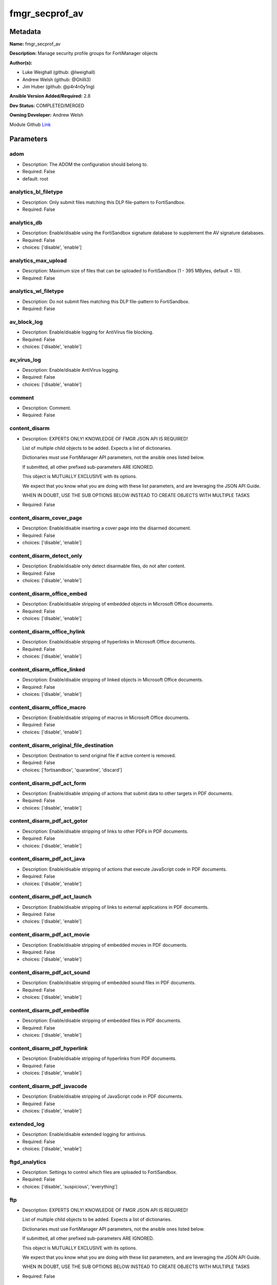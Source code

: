 ===============
fmgr_secprof_av
===============


Metadata
--------




**Name:** fmgr_secprof_av

**Description:** Manage security profile groups for FortiManager objects


**Author(s):** 

- Luke Weighall (github: @lweighall)

- Andrew Welsh (github: @Ghilli3)

- Jim Huber (github: @p4r4n0y1ng)



**Ansible Version Added/Required:** 2.8

**Dev Status:** COMPLETED/MERGED

**Owning Developer:** 
Andrew Welsh

.. _Link: https://github.com/ftntcorecse/fndn_ansible/blob/master/fortimanager/modules/network/fortimanager/fmgr_secprof_av.py

Module Github Link_

Parameters
----------

adom
++++

- Description: The ADOM the configuration should belong to.

  

- Required: False

- default: root

analytics_bl_filetype
+++++++++++++++++++++

- Description: Only submit files matching this DLP file-pattern to FortiSandbox.

  

- Required: False

analytics_db
++++++++++++

- Description: Enable/disable using the FortiSandbox signature database to supplement the AV signature databases.

  

- Required: False

- choices: ['disable', 'enable']

analytics_max_upload
++++++++++++++++++++

- Description: Maximum size of files that can be uploaded to FortiSandbox (1 - 395 MBytes, default = 10).

  

- Required: False

analytics_wl_filetype
+++++++++++++++++++++

- Description: Do not submit files matching this DLP file-pattern to FortiSandbox.

  

- Required: False

av_block_log
++++++++++++

- Description: Enable/disable logging for AntiVirus file blocking.

  

- Required: False

- choices: ['disable', 'enable']

av_virus_log
++++++++++++

- Description: Enable/disable AntiVirus logging.

  

- Required: False

- choices: ['disable', 'enable']

comment
+++++++

- Description: Comment.

  

- Required: False

content_disarm
++++++++++++++

- Description: EXPERTS ONLY! KNOWLEDGE OF FMGR JSON API IS REQUIRED!

  List of multiple child objects to be added. Expects a list of dictionaries.

  Dictionaries must use FortiManager API parameters, not the ansible ones listed below.

  If submitted, all other prefixed sub-parameters ARE IGNORED.

  This object is MUTUALLY EXCLUSIVE with its options.

  We expect that you know what you are doing with these list parameters, and are leveraging the JSON API Guide.

  WHEN IN DOUBT, USE THE SUB OPTIONS BELOW INSTEAD TO CREATE OBJECTS WITH MULTIPLE TASKS

  

- Required: False

content_disarm_cover_page
+++++++++++++++++++++++++

- Description: Enable/disable inserting a cover page into the disarmed document.

  

- Required: False

- choices: ['disable', 'enable']

content_disarm_detect_only
++++++++++++++++++++++++++

- Description: Enable/disable only detect disarmable files, do not alter content.

  

- Required: False

- choices: ['disable', 'enable']

content_disarm_office_embed
+++++++++++++++++++++++++++

- Description: Enable/disable stripping of embedded objects in Microsoft Office documents.

  

- Required: False

- choices: ['disable', 'enable']

content_disarm_office_hylink
++++++++++++++++++++++++++++

- Description: Enable/disable stripping of hyperlinks in Microsoft Office documents.

  

- Required: False

- choices: ['disable', 'enable']

content_disarm_office_linked
++++++++++++++++++++++++++++

- Description: Enable/disable stripping of linked objects in Microsoft Office documents.

  

- Required: False

- choices: ['disable', 'enable']

content_disarm_office_macro
+++++++++++++++++++++++++++

- Description: Enable/disable stripping of macros in Microsoft Office documents.

  

- Required: False

- choices: ['disable', 'enable']

content_disarm_original_file_destination
++++++++++++++++++++++++++++++++++++++++

- Description: Destination to send original file if active content is removed.

  

- Required: False

- choices: ['fortisandbox', 'quarantine', 'discard']

content_disarm_pdf_act_form
+++++++++++++++++++++++++++

- Description: Enable/disable stripping of actions that submit data to other targets in PDF documents.

  

- Required: False

- choices: ['disable', 'enable']

content_disarm_pdf_act_gotor
++++++++++++++++++++++++++++

- Description: Enable/disable stripping of links to other PDFs in PDF documents.

  

- Required: False

- choices: ['disable', 'enable']

content_disarm_pdf_act_java
+++++++++++++++++++++++++++

- Description: Enable/disable stripping of actions that execute JavaScript code in PDF documents.

  

- Required: False

- choices: ['disable', 'enable']

content_disarm_pdf_act_launch
+++++++++++++++++++++++++++++

- Description: Enable/disable stripping of links to external applications in PDF documents.

  

- Required: False

- choices: ['disable', 'enable']

content_disarm_pdf_act_movie
++++++++++++++++++++++++++++

- Description: Enable/disable stripping of embedded movies in PDF documents.

  

- Required: False

- choices: ['disable', 'enable']

content_disarm_pdf_act_sound
++++++++++++++++++++++++++++

- Description: Enable/disable stripping of embedded sound files in PDF documents.

  

- Required: False

- choices: ['disable', 'enable']

content_disarm_pdf_embedfile
++++++++++++++++++++++++++++

- Description: Enable/disable stripping of embedded files in PDF documents.

  

- Required: False

- choices: ['disable', 'enable']

content_disarm_pdf_hyperlink
++++++++++++++++++++++++++++

- Description: Enable/disable stripping of hyperlinks from PDF documents.

  

- Required: False

- choices: ['disable', 'enable']

content_disarm_pdf_javacode
+++++++++++++++++++++++++++

- Description: Enable/disable stripping of JavaScript code in PDF documents.

  

- Required: False

- choices: ['disable', 'enable']

extended_log
++++++++++++

- Description: Enable/disable extended logging for antivirus.

  

- Required: False

- choices: ['disable', 'enable']

ftgd_analytics
++++++++++++++

- Description: Settings to control which files are uploaded to FortiSandbox.

  

- Required: False

- choices: ['disable', 'suspicious', 'everything']

ftp
+++

- Description: EXPERTS ONLY! KNOWLEDGE OF FMGR JSON API IS REQUIRED!

  List of multiple child objects to be added. Expects a list of dictionaries.

  Dictionaries must use FortiManager API parameters, not the ansible ones listed below.

  If submitted, all other prefixed sub-parameters ARE IGNORED.

  This object is MUTUALLY EXCLUSIVE with its options.

  We expect that you know what you are doing with these list parameters, and are leveraging the JSON API Guide.

  WHEN IN DOUBT, USE THE SUB OPTIONS BELOW INSTEAD TO CREATE OBJECTS WITH MULTIPLE TASKS

  

- Required: False

ftp_archive_block
+++++++++++++++++

- Description: Select the archive types to block.

  FLAG Based Options. Specify multiple in list form.

  

- Required: False

- choices: ['encrypted', 'corrupted', 'multipart', 'nested', 'mailbomb', 'unhandled', 'partiallycorrupted', 'fileslimit', 'timeout']

ftp_archive_log
+++++++++++++++

- Description: Select the archive types to log.

  FLAG Based Options. Specify multiple in list form.

  

- Required: False

- choices: ['encrypted', 'corrupted', 'multipart', 'nested', 'mailbomb', 'unhandled', 'partiallycorrupted', 'fileslimit', 'timeout']

ftp_emulator
++++++++++++

- Description: Enable/disable the virus emulator.

  

- Required: False

- choices: ['disable', 'enable']

ftp_options
+++++++++++

- Description: Enable/disable FTP AntiVirus scanning, monitoring, and quarantine.

  FLAG Based Options. Specify multiple in list form.

  

- Required: False

- choices: ['scan', 'quarantine', 'avmonitor']

ftp_outbreak_prevention
+++++++++++++++++++++++

- Description: Enable FortiGuard Virus Outbreak Prevention service.

  

- Required: False

- choices: ['disabled', 'files', 'full-archive']

http
++++

- Description: EXPERTS ONLY! KNOWLEDGE OF FMGR JSON API IS REQUIRED!

  List of multiple child objects to be added. Expects a list of dictionaries.

  Dictionaries must use FortiManager API parameters, not the ansible ones listed below.

  If submitted, all other prefixed sub-parameters ARE IGNORED.

  This object is MUTUALLY EXCLUSIVE with its options.

  We expect that you know what you are doing with these list parameters, and are leveraging the JSON API Guide.

  WHEN IN DOUBT, USE THE SUB OPTIONS BELOW INSTEAD TO CREATE OBJECTS WITH MULTIPLE TASKS

  

- Required: False

http_archive_block
++++++++++++++++++

- Description: Select the archive types to block.

  FLAG Based Options. Specify multiple in list form.

  

- Required: False

- choices: ['encrypted', 'corrupted', 'multipart', 'nested', 'mailbomb', 'unhandled', 'partiallycorrupted', 'fileslimit', 'timeout']

http_archive_log
++++++++++++++++

- Description: Select the archive types to log.

  FLAG Based Options. Specify multiple in list form.

  

- Required: False

- choices: ['encrypted', 'corrupted', 'multipart', 'nested', 'mailbomb', 'unhandled', 'partiallycorrupted', 'fileslimit', 'timeout']

http_content_disarm
+++++++++++++++++++

- Description: Enable Content Disarm and Reconstruction for this protocol.

  

- Required: False

- choices: ['disable', 'enable']

http_emulator
+++++++++++++

- Description: Enable/disable the virus emulator.

  

- Required: False

- choices: ['disable', 'enable']

http_options
++++++++++++

- Description: Enable/disable HTTP AntiVirus scanning, monitoring, and quarantine.

  FLAG Based Options. Specify multiple in list form.

  

- Required: False

- choices: ['scan', 'quarantine', 'avmonitor']

http_outbreak_prevention
++++++++++++++++++++++++

- Description: Enable FortiGuard Virus Outbreak Prevention service.

  

- Required: False

- choices: ['disabled', 'files', 'full-archive']

imap
++++

- Description: EXPERTS ONLY! KNOWLEDGE OF FMGR JSON API IS REQUIRED!

  List of multiple child objects to be added. Expects a list of dictionaries.

  Dictionaries must use FortiManager API parameters, not the ansible ones listed below.

  If submitted, all other prefixed sub-parameters ARE IGNORED.

  This object is MUTUALLY EXCLUSIVE with its options.

  We expect that you know what you are doing with these list parameters, and are leveraging the JSON API Guide.

  WHEN IN DOUBT, USE THE SUB OPTIONS BELOW INSTEAD TO CREATE OBJECTS WITH MULTIPLE TASKS

  

- Required: False

imap_archive_block
++++++++++++++++++

- Description: Select the archive types to block.

  FLAG Based Options. Specify multiple in list form.

  

- Required: False

- choices: ['encrypted', 'corrupted', 'multipart', 'nested', 'mailbomb', 'unhandled', 'partiallycorrupted', 'fileslimit', 'timeout']

imap_archive_log
++++++++++++++++

- Description: Select the archive types to log.

  FLAG Based Options. Specify multiple in list form.

  

- Required: False

- choices: ['encrypted', 'corrupted', 'multipart', 'nested', 'mailbomb', 'unhandled', 'partiallycorrupted', 'fileslimit', 'timeout']

imap_content_disarm
+++++++++++++++++++

- Description: Enable Content Disarm and Reconstruction for this protocol.

  

- Required: False

- choices: ['disable', 'enable']

imap_emulator
+++++++++++++

- Description: Enable/disable the virus emulator.

  

- Required: False

- choices: ['disable', 'enable']

imap_executables
++++++++++++++++

- Description: Treat Windows executable files as viruses for the purpose of blocking or monitoring.

  

- Required: False

- choices: ['default', 'virus']

imap_options
++++++++++++

- Description: Enable/disable IMAP AntiVirus scanning, monitoring, and quarantine.

  FLAG Based Options. Specify multiple in list form.

  

- Required: False

- choices: ['scan', 'quarantine', 'avmonitor']

imap_outbreak_prevention
++++++++++++++++++++++++

- Description: Enable FortiGuard Virus Outbreak Prevention service.

  

- Required: False

- choices: ['disabled', 'files', 'full-archive']

inspection_mode
+++++++++++++++

- Description: Inspection mode.

  

- Required: False

- choices: ['proxy', 'flow-based']

mapi
++++

- Description: EXPERTS ONLY! KNOWLEDGE OF FMGR JSON API IS REQUIRED!

  List of multiple child objects to be added. Expects a list of dictionaries.

  Dictionaries must use FortiManager API parameters, not the ansible ones listed below.

  If submitted, all other prefixed sub-parameters ARE IGNORED.

  This object is MUTUALLY EXCLUSIVE with its options.

  We expect that you know what you are doing with these list parameters, and are leveraging the JSON API Guide.

  WHEN IN DOUBT, USE THE SUB OPTIONS BELOW INSTEAD TO CREATE OBJECTS WITH MULTIPLE TASKS

  

- Required: False

mapi_archive_block
++++++++++++++++++

- Description: Select the archive types to block.

  FLAG Based Options. Specify multiple in list form.

  

- Required: False

- choices: ['encrypted', 'corrupted', 'multipart', 'nested', 'mailbomb', 'unhandled', 'partiallycorrupted', 'fileslimit', 'timeout']

mapi_archive_log
++++++++++++++++

- Description: Select the archive types to log.

  FLAG Based Options. Specify multiple in list form.

  

- Required: False

- choices: ['encrypted', 'corrupted', 'multipart', 'nested', 'mailbomb', 'unhandled', 'partiallycorrupted', 'fileslimit', 'timeout']

mapi_emulator
+++++++++++++

- Description: Enable/disable the virus emulator.

  

- Required: False

- choices: ['disable', 'enable']

mapi_executables
++++++++++++++++

- Description: Treat Windows executable files as viruses for the purpose of blocking or monitoring.

  

- Required: False

- choices: ['default', 'virus']

mapi_options
++++++++++++

- Description: Enable/disable MAPI AntiVirus scanning, monitoring, and quarantine.

  FLAG Based Options. Specify multiple in list form.

  

- Required: False

- choices: ['scan', 'quarantine', 'avmonitor']

mapi_outbreak_prevention
++++++++++++++++++++++++

- Description: Enable FortiGuard Virus Outbreak Prevention service.

  

- Required: False

- choices: ['disabled', 'files', 'full-archive']

mobile_malware_db
+++++++++++++++++

- Description: Enable/disable using the mobile malware signature database.

  

- Required: False

- choices: ['disable', 'enable']

mode
++++

- Description: Sets one of three modes for managing the object.

  Allows use of soft-adds instead of overwriting existing values

  

- Required: False

- default: add

- choices: ['add', 'set', 'delete', 'update']

nac_quar
++++++++

- Description: EXPERTS ONLY! KNOWLEDGE OF FMGR JSON API IS REQUIRED!

  List of multiple child objects to be added. Expects a list of dictionaries.

  Dictionaries must use FortiManager API parameters, not the ansible ones listed below.

  If submitted, all other prefixed sub-parameters ARE IGNORED.

  This object is MUTUALLY EXCLUSIVE with its options.

  We expect that you know what you are doing with these list parameters, and are leveraging the JSON API Guide.

  WHEN IN DOUBT, USE THE SUB OPTIONS BELOW INSTEAD TO CREATE OBJECTS WITH MULTIPLE TASKS

  

- Required: False

nac_quar_expiry
+++++++++++++++

- Description: Duration of quarantine.

  

- Required: False

nac_quar_infected
+++++++++++++++++

- Description: Enable/Disable quarantining infected hosts to the banned user list.

  

- Required: False

- choices: ['none', 'quar-src-ip']

nac_quar_log
++++++++++++

- Description: Enable/disable AntiVirus quarantine logging.

  

- Required: False

- choices: ['disable', 'enable']

name
++++

- Description: Profile name.

  

- Required: False

nntp
++++

- Description: EXPERTS ONLY! KNOWLEDGE OF FMGR JSON API IS REQUIRED!

  List of multiple child objects to be added. Expects a list of dictionaries.

  Dictionaries must use FortiManager API parameters, not the ansible ones listed below.

  If submitted, all other prefixed sub-parameters ARE IGNORED.

  This object is MUTUALLY EXCLUSIVE with its options.

  We expect that you know what you are doing with these list parameters, and are leveraging the JSON API Guide.

  WHEN IN DOUBT, USE THE SUB OPTIONS BELOW INSTEAD TO CREATE OBJECTS WITH MULTIPLE TASKS

  

- Required: False

nntp_archive_block
++++++++++++++++++

- Description: Select the archive types to block.

  FLAG Based Options. Specify multiple in list form.

  

- Required: False

- choices: ['encrypted', 'corrupted', 'multipart', 'nested', 'mailbomb', 'unhandled', 'partiallycorrupted', 'fileslimit', 'timeout']

nntp_archive_log
++++++++++++++++

- Description: Select the archive types to log.

  FLAG Based Options. Specify multiple in list form.

  

- Required: False

- choices: ['encrypted', 'corrupted', 'multipart', 'nested', 'mailbomb', 'unhandled', 'partiallycorrupted', 'fileslimit', 'timeout']

nntp_emulator
+++++++++++++

- Description: Enable/disable the virus emulator.

  

- Required: False

- choices: ['disable', 'enable']

nntp_options
++++++++++++

- Description: Enable/disable NNTP AntiVirus scanning, monitoring, and quarantine.

  FLAG Based Options. Specify multiple in list form.

  

- Required: False

- choices: ['scan', 'quarantine', 'avmonitor']

nntp_outbreak_prevention
++++++++++++++++++++++++

- Description: Enable FortiGuard Virus Outbreak Prevention service.

  

- Required: False

- choices: ['disabled', 'files', 'full-archive']

pop3
++++

- Description: EXPERTS ONLY! KNOWLEDGE OF FMGR JSON API IS REQUIRED!

  List of multiple child objects to be added. Expects a list of dictionaries.

  Dictionaries must use FortiManager API parameters, not the ansible ones listed below.

  If submitted, all other prefixed sub-parameters ARE IGNORED.

  This object is MUTUALLY EXCLUSIVE with its options.

  We expect that you know what you are doing with these list parameters, and are leveraging the JSON API Guide.

  WHEN IN DOUBT, USE THE SUB OPTIONS BELOW INSTEAD TO CREATE OBJECTS WITH MULTIPLE TASKS

  

- Required: False

pop3_archive_block
++++++++++++++++++

- Description: Select the archive types to block.

  FLAG Based Options. Specify multiple in list form.

  

- Required: False

- choices: ['encrypted', 'corrupted', 'multipart', 'nested', 'mailbomb', 'unhandled', 'partiallycorrupted', 'fileslimit', 'timeout']

pop3_archive_log
++++++++++++++++

- Description: Select the archive types to log.

  FLAG Based Options. Specify multiple in list form.

  

- Required: False

- choices: ['encrypted', 'corrupted', 'multipart', 'nested', 'mailbomb', 'unhandled', 'partiallycorrupted', 'fileslimit', 'timeout']

pop3_content_disarm
+++++++++++++++++++

- Description: Enable Content Disarm and Reconstruction for this protocol.

  

- Required: False

- choices: ['disable', 'enable']

pop3_emulator
+++++++++++++

- Description: Enable/disable the virus emulator.

  

- Required: False

- choices: ['disable', 'enable']

pop3_executables
++++++++++++++++

- Description: Treat Windows executable files as viruses for the purpose of blocking or monitoring.

  

- Required: False

- choices: ['default', 'virus']

pop3_options
++++++++++++

- Description: Enable/disable POP3 AntiVirus scanning, monitoring, and quarantine.

  FLAG Based Options. Specify multiple in list form.

  

- Required: False

- choices: ['scan', 'quarantine', 'avmonitor']

pop3_outbreak_prevention
++++++++++++++++++++++++

- Description: Enable FortiGuard Virus Outbreak Prevention service.

  

- Required: False

- choices: ['disabled', 'files', 'full-archive']

replacemsg_group
++++++++++++++++

- Description: Replacement message group customized for this profile.

  

- Required: False

scan_mode
+++++++++

- Description: Choose between full scan mode and quick scan mode.

  

- Required: False

- choices: ['quick', 'full']

smb
+++

- Description: EXPERTS ONLY! KNOWLEDGE OF FMGR JSON API IS REQUIRED!

  List of multiple child objects to be added. Expects a list of dictionaries.

  Dictionaries must use FortiManager API parameters, not the ansible ones listed below.

  If submitted, all other prefixed sub-parameters ARE IGNORED.

  This object is MUTUALLY EXCLUSIVE with its options.

  We expect that you know what you are doing with these list parameters, and are leveraging the JSON API Guide.

  WHEN IN DOUBT, USE THE SUB OPTIONS BELOW INSTEAD TO CREATE OBJECTS WITH MULTIPLE TASKS

  

- Required: False

smb_archive_block
+++++++++++++++++

- Description: Select the archive types to block.

  FLAG Based Options. Specify multiple in list form.

  

- Required: False

- choices: ['encrypted', 'corrupted', 'multipart', 'nested', 'mailbomb', 'unhandled', 'partiallycorrupted', 'fileslimit', 'timeout']

smb_archive_log
+++++++++++++++

- Description: Select the archive types to log.

  FLAG Based Options. Specify multiple in list form.

  

- Required: False

- choices: ['encrypted', 'corrupted', 'multipart', 'nested', 'mailbomb', 'unhandled', 'partiallycorrupted', 'fileslimit', 'timeout']

smb_emulator
++++++++++++

- Description: Enable/disable the virus emulator.

  

- Required: False

- choices: ['disable', 'enable']

smb_options
+++++++++++

- Description: Enable/disable SMB AntiVirus scanning, monitoring, and quarantine.

  FLAG Based Options. Specify multiple in list form.

  

- Required: False

- choices: ['scan', 'quarantine', 'avmonitor']

smb_outbreak_prevention
+++++++++++++++++++++++

- Description: Enable FortiGuard Virus Outbreak Prevention service.

  

- Required: False

- choices: ['disabled', 'files', 'full-archive']

smtp
++++

- Description: EXPERTS ONLY! KNOWLEDGE OF FMGR JSON API IS REQUIRED!

  List of multiple child objects to be added. Expects a list of dictionaries.

  Dictionaries must use FortiManager API parameters, not the ansible ones listed below.

  If submitted, all other prefixed sub-parameters ARE IGNORED.

  This object is MUTUALLY EXCLUSIVE with its options.

  We expect that you know what you are doing with these list parameters, and are leveraging the JSON API Guide.

  WHEN IN DOUBT, USE THE SUB OPTIONS BELOW INSTEAD TO CREATE OBJECTS WITH MULTIPLE TASKS

  

- Required: False

smtp_archive_block
++++++++++++++++++

- Description: Select the archive types to block.

  FLAG Based Options. Specify multiple in list form.

  

- Required: False

- choices: ['encrypted', 'corrupted', 'multipart', 'nested', 'mailbomb', 'unhandled', 'partiallycorrupted', 'fileslimit', 'timeout']

smtp_archive_log
++++++++++++++++

- Description: Select the archive types to log.

  FLAG Based Options. Specify multiple in list form.

  

- Required: False

- choices: ['encrypted', 'corrupted', 'multipart', 'nested', 'mailbomb', 'unhandled', 'partiallycorrupted', 'fileslimit', 'timeout']

smtp_content_disarm
+++++++++++++++++++

- Description: Enable Content Disarm and Reconstruction for this protocol.

  

- Required: False

- choices: ['disable', 'enable']

smtp_emulator
+++++++++++++

- Description: Enable/disable the virus emulator.

  

- Required: False

- choices: ['disable', 'enable']

smtp_executables
++++++++++++++++

- Description: Treat Windows executable files as viruses for the purpose of blocking or monitoring.

  

- Required: False

- choices: ['default', 'virus']

smtp_options
++++++++++++

- Description: Enable/disable SMTP AntiVirus scanning, monitoring, and quarantine.

  FLAG Based Options. Specify multiple in list form.

  

- Required: False

- choices: ['scan', 'quarantine', 'avmonitor']

smtp_outbreak_prevention
++++++++++++++++++++++++

- Description: Enable FortiGuard Virus Outbreak Prevention service.

  

- Required: False

- choices: ['disabled', 'files', 'full-archive']




Functions
---------




- fmgr_antivirus_profile_modify

 .. code-block:: python

    def fmgr_antivirus_profile_modify(fmgr, paramgram):
        """
        :param fmgr: The fmgr object instance from fortimanager.py
        :type fmgr: class object
        :param paramgram: The formatted dictionary of options to process
        :type paramgram: dict
        :return: The response from the FortiManager
        :rtype: dict
        """
    
        mode = paramgram["mode"]
        adom = paramgram["adom"]
    
        response = DEFAULT_RESULT_OBJ
        # EVAL THE MODE PARAMETER FOR SET OR ADD
        if mode in ['set', 'add', 'update']:
            url = '/pm/config/adom/{adom}/obj/antivirus/profile'.format(adom=adom)
            datagram = scrub_dict(prepare_dict(paramgram))
    
        # EVAL THE MODE PARAMETER FOR DELETE
        else:
            # SET THE CORRECT URL FOR DELETE
            url = '/pm/config/adom/{adom}/obj/antivirus/profile/{name}'.format(adom=adom, name=paramgram["name"])
            datagram = {}
    
        response = fmgr.process_request(url, datagram, paramgram["mode"])
        return response
    
    #############
    # END METHODS
    #############
    
    

- main

 .. code-block:: python

    def main():
        argument_spec = dict(
            adom=dict(required=False, type="str", default="root"),
            mode=dict(choices=["add", "set", "delete", "update"], type="str", default="add"),
    
            scan_mode=dict(required=False, type="str", choices=["quick", "full"]),
            replacemsg_group=dict(required=False, type="dict"),
            name=dict(required=False, type="str"),
            mobile_malware_db=dict(required=False, type="str", choices=["disable", "enable"]),
            inspection_mode=dict(required=False, type="str", choices=["proxy", "flow-based"]),
            ftgd_analytics=dict(required=False, type="str", choices=["disable", "suspicious", "everything"]),
            extended_log=dict(required=False, type="str", choices=["disable", "enable"]),
            comment=dict(required=False, type="str"),
            av_virus_log=dict(required=False, type="str", choices=["disable", "enable"]),
            av_block_log=dict(required=False, type="str", choices=["disable", "enable"]),
            analytics_wl_filetype=dict(required=False, type="dict"),
            analytics_max_upload=dict(required=False, type="int"),
            analytics_db=dict(required=False, type="str", choices=["disable", "enable"]),
            analytics_bl_filetype=dict(required=False, type="dict"),
            content_disarm=dict(required=False, type="list"),
            content_disarm_cover_page=dict(required=False, type="str", choices=["disable", "enable"]),
            content_disarm_detect_only=dict(required=False, type="str", choices=["disable", "enable"]),
            content_disarm_office_embed=dict(required=False, type="str", choices=["disable", "enable"]),
            content_disarm_office_hylink=dict(required=False, type="str", choices=["disable", "enable"]),
            content_disarm_office_linked=dict(required=False, type="str", choices=["disable", "enable"]),
            content_disarm_office_macro=dict(required=False, type="str", choices=["disable", "enable"]),
            content_disarm_original_file_destination=dict(required=False, type="str", choices=["fortisandbox",
                                                                                               "quarantine",
                                                                                               "discard"]),
            content_disarm_pdf_act_form=dict(required=False, type="str", choices=["disable", "enable"]),
            content_disarm_pdf_act_gotor=dict(required=False, type="str", choices=["disable", "enable"]),
            content_disarm_pdf_act_java=dict(required=False, type="str", choices=["disable", "enable"]),
            content_disarm_pdf_act_launch=dict(required=False, type="str", choices=["disable", "enable"]),
            content_disarm_pdf_act_movie=dict(required=False, type="str", choices=["disable", "enable"]),
            content_disarm_pdf_act_sound=dict(required=False, type="str", choices=["disable", "enable"]),
            content_disarm_pdf_embedfile=dict(required=False, type="str", choices=["disable", "enable"]),
            content_disarm_pdf_hyperlink=dict(required=False, type="str", choices=["disable", "enable"]),
            content_disarm_pdf_javacode=dict(required=False, type="str", choices=["disable", "enable"]),
            ftp=dict(required=False, type="list"),
            ftp_archive_block=dict(required=False, type="str", choices=["encrypted",
                                                                        "corrupted",
                                                                        "multipart",
                                                                        "nested",
                                                                        "mailbomb",
                                                                        "unhandled",
                                                                        "partiallycorrupted",
                                                                        "fileslimit",
                                                                        "timeout"]),
            ftp_archive_log=dict(required=False, type="str", choices=["encrypted",
                                                                      "corrupted",
                                                                      "multipart",
                                                                      "nested",
                                                                      "mailbomb",
                                                                      "unhandled",
                                                                      "partiallycorrupted",
                                                                      "fileslimit",
                                                                      "timeout"]),
            ftp_emulator=dict(required=False, type="str", choices=["disable", "enable"]),
            ftp_options=dict(required=False, type="str", choices=["scan", "quarantine", "avmonitor"]),
            ftp_outbreak_prevention=dict(required=False, type="str", choices=["disabled", "files", "full-archive"]),
            http=dict(required=False, type="list"),
            http_archive_block=dict(required=False, type="str", choices=["encrypted",
                                                                         "corrupted",
                                                                         "multipart",
                                                                         "nested",
                                                                         "mailbomb",
                                                                         "unhandled",
                                                                         "partiallycorrupted",
                                                                         "fileslimit",
                                                                         "timeout"]),
            http_archive_log=dict(required=False, type="str", choices=["encrypted",
                                                                       "corrupted",
                                                                       "multipart",
                                                                       "nested",
                                                                       "mailbomb",
                                                                       "unhandled",
                                                                       "partiallycorrupted",
                                                                       "fileslimit",
                                                                       "timeout"]),
            http_content_disarm=dict(required=False, type="str", choices=["disable", "enable"]),
            http_emulator=dict(required=False, type="str", choices=["disable", "enable"]),
            http_options=dict(required=False, type="str", choices=["scan", "quarantine", "avmonitor"]),
            http_outbreak_prevention=dict(required=False, type="str", choices=["disabled", "files", "full-archive"]),
            imap=dict(required=False, type="list"),
            imap_archive_block=dict(required=False, type="str", choices=["encrypted",
                                                                         "corrupted",
                                                                         "multipart",
                                                                         "nested",
                                                                         "mailbomb",
                                                                         "unhandled",
                                                                         "partiallycorrupted",
                                                                         "fileslimit",
                                                                         "timeout"]),
            imap_archive_log=dict(required=False, type="str", choices=["encrypted",
                                                                       "corrupted",
                                                                       "multipart",
                                                                       "nested",
                                                                       "mailbomb",
                                                                       "unhandled",
                                                                       "partiallycorrupted",
                                                                       "fileslimit",
                                                                       "timeout"]),
            imap_content_disarm=dict(required=False, type="str", choices=["disable", "enable"]),
            imap_emulator=dict(required=False, type="str", choices=["disable", "enable"]),
            imap_executables=dict(required=False, type="str", choices=["default", "virus"]),
            imap_options=dict(required=False, type="str", choices=["scan", "quarantine", "avmonitor"]),
            imap_outbreak_prevention=dict(required=False, type="str", choices=["disabled", "files", "full-archive"]),
            mapi=dict(required=False, type="list"),
            mapi_archive_block=dict(required=False, type="str", choices=["encrypted",
                                                                         "corrupted",
                                                                         "multipart",
                                                                         "nested",
                                                                         "mailbomb",
                                                                         "unhandled",
                                                                         "partiallycorrupted",
                                                                         "fileslimit",
                                                                         "timeout"]),
            mapi_archive_log=dict(required=False, type="str", choices=["encrypted",
                                                                       "corrupted",
                                                                       "multipart",
                                                                       "nested",
                                                                       "mailbomb",
                                                                       "unhandled",
                                                                       "partiallycorrupted",
                                                                       "fileslimit",
                                                                       "timeout"]),
            mapi_emulator=dict(required=False, type="str", choices=["disable", "enable"]),
            mapi_executables=dict(required=False, type="str", choices=["default", "virus"]),
            mapi_options=dict(required=False, type="str", choices=["scan", "quarantine", "avmonitor"]),
            mapi_outbreak_prevention=dict(required=False, type="str", choices=["disabled", "files", "full-archive"]),
            nac_quar=dict(required=False, type="list"),
            nac_quar_expiry=dict(required=False, type="str"),
            nac_quar_infected=dict(required=False, type="str", choices=["none", "quar-src-ip"]),
            nac_quar_log=dict(required=False, type="str", choices=["disable", "enable"]),
            nntp=dict(required=False, type="list"),
            nntp_archive_block=dict(required=False, type="str", choices=["encrypted",
                                                                         "corrupted",
                                                                         "multipart",
                                                                         "nested",
                                                                         "mailbomb",
                                                                         "unhandled",
                                                                         "partiallycorrupted",
                                                                         "fileslimit",
                                                                         "timeout"]),
            nntp_archive_log=dict(required=False, type="str", choices=["encrypted",
                                                                       "corrupted",
                                                                       "multipart",
                                                                       "nested",
                                                                       "mailbomb",
                                                                       "unhandled",
                                                                       "partiallycorrupted",
                                                                       "fileslimit",
                                                                       "timeout"]),
            nntp_emulator=dict(required=False, type="str", choices=["disable", "enable"]),
            nntp_options=dict(required=False, type="str", choices=["scan", "quarantine", "avmonitor"]),
            nntp_outbreak_prevention=dict(required=False, type="str", choices=["disabled", "files", "full-archive"]),
            pop3=dict(required=False, type="list"),
            pop3_archive_block=dict(required=False, type="str", choices=["encrypted",
                                                                         "corrupted",
                                                                         "multipart",
                                                                         "nested",
                                                                         "mailbomb",
                                                                         "unhandled",
                                                                         "partiallycorrupted",
                                                                         "fileslimit",
                                                                         "timeout"]),
            pop3_archive_log=dict(required=False, type="str", choices=["encrypted",
                                                                       "corrupted",
                                                                       "multipart",
                                                                       "nested",
                                                                       "mailbomb",
                                                                       "unhandled",
                                                                       "partiallycorrupted",
                                                                       "fileslimit",
                                                                       "timeout"]),
            pop3_content_disarm=dict(required=False, type="str", choices=["disable", "enable"]),
            pop3_emulator=dict(required=False, type="str", choices=["disable", "enable"]),
            pop3_executables=dict(required=False, type="str", choices=["default", "virus"]),
            pop3_options=dict(required=False, type="str", choices=["scan", "quarantine", "avmonitor"]),
            pop3_outbreak_prevention=dict(required=False, type="str", choices=["disabled", "files", "full-archive"]),
            smb=dict(required=False, type="list"),
            smb_archive_block=dict(required=False, type="str", choices=["encrypted",
                                                                        "corrupted",
                                                                        "multipart",
                                                                        "nested",
                                                                        "mailbomb",
                                                                        "unhandled",
                                                                        "partiallycorrupted",
                                                                        "fileslimit",
                                                                        "timeout"]),
            smb_archive_log=dict(required=False, type="str", choices=["encrypted",
                                                                      "corrupted",
                                                                      "multipart",
                                                                      "nested",
                                                                      "mailbomb",
                                                                      "unhandled",
                                                                      "partiallycorrupted",
                                                                      "fileslimit",
                                                                      "timeout"]),
            smb_emulator=dict(required=False, type="str", choices=["disable", "enable"]),
            smb_options=dict(required=False, type="str", choices=["scan", "quarantine", "avmonitor"]),
            smb_outbreak_prevention=dict(required=False, type="str", choices=["disabled", "files", "full-archive"]),
            smtp=dict(required=False, type="list"),
            smtp_archive_block=dict(required=False, type="str", choices=["encrypted",
                                                                         "corrupted",
                                                                         "multipart",
                                                                         "nested",
                                                                         "mailbomb",
                                                                         "unhandled",
                                                                         "partiallycorrupted",
                                                                         "fileslimit",
                                                                         "timeout"]),
            smtp_archive_log=dict(required=False, type="str", choices=["encrypted",
                                                                       "corrupted",
                                                                       "multipart",
                                                                       "nested",
                                                                       "mailbomb",
                                                                       "unhandled",
                                                                       "partiallycorrupted",
                                                                       "fileslimit",
                                                                       "timeout"]),
            smtp_content_disarm=dict(required=False, type="str", choices=["disable", "enable"]),
            smtp_emulator=dict(required=False, type="str", choices=["disable", "enable"]),
            smtp_executables=dict(required=False, type="str", choices=["default", "virus"]),
            smtp_options=dict(required=False, type="str", choices=["scan", "quarantine", "avmonitor"]),
            smtp_outbreak_prevention=dict(required=False, type="str", choices=["disabled", "files", "full-archive"]),
    
        )
    
        module = AnsibleModule(argument_spec=argument_spec, supports_check_mode=False, )
        # MODULE PARAMGRAM
        paramgram = {
            "mode": module.params["mode"],
            "adom": module.params["adom"],
            "scan-mode": module.params["scan_mode"],
            "replacemsg-group": module.params["replacemsg_group"],
            "name": module.params["name"],
            "mobile-malware-db": module.params["mobile_malware_db"],
            "inspection-mode": module.params["inspection_mode"],
            "ftgd-analytics": module.params["ftgd_analytics"],
            "extended-log": module.params["extended_log"],
            "comment": module.params["comment"],
            "av-virus-log": module.params["av_virus_log"],
            "av-block-log": module.params["av_block_log"],
            "analytics-wl-filetype": module.params["analytics_wl_filetype"],
            "analytics-max-upload": module.params["analytics_max_upload"],
            "analytics-db": module.params["analytics_db"],
            "analytics-bl-filetype": module.params["analytics_bl_filetype"],
            "content-disarm": {
                "cover-page": module.params["content_disarm_cover_page"],
                "detect-only": module.params["content_disarm_detect_only"],
                "office-embed": module.params["content_disarm_office_embed"],
                "office-hylink": module.params["content_disarm_office_hylink"],
                "office-linked": module.params["content_disarm_office_linked"],
                "office-macro": module.params["content_disarm_office_macro"],
                "original-file-destination": module.params["content_disarm_original_file_destination"],
                "pdf-act-form": module.params["content_disarm_pdf_act_form"],
                "pdf-act-gotor": module.params["content_disarm_pdf_act_gotor"],
                "pdf-act-java": module.params["content_disarm_pdf_act_java"],
                "pdf-act-launch": module.params["content_disarm_pdf_act_launch"],
                "pdf-act-movie": module.params["content_disarm_pdf_act_movie"],
                "pdf-act-sound": module.params["content_disarm_pdf_act_sound"],
                "pdf-embedfile": module.params["content_disarm_pdf_embedfile"],
                "pdf-hyperlink": module.params["content_disarm_pdf_hyperlink"],
                "pdf-javacode": module.params["content_disarm_pdf_javacode"],
            },
            "ftp": {
                "archive-block": module.params["ftp_archive_block"],
                "archive-log": module.params["ftp_archive_log"],
                "emulator": module.params["ftp_emulator"],
                "options": module.params["ftp_options"],
                "outbreak-prevention": module.params["ftp_outbreak_prevention"],
            },
            "http": {
                "archive-block": module.params["http_archive_block"],
                "archive-log": module.params["http_archive_log"],
                "content-disarm": module.params["http_content_disarm"],
                "emulator": module.params["http_emulator"],
                "options": module.params["http_options"],
                "outbreak-prevention": module.params["http_outbreak_prevention"],
            },
            "imap": {
                "archive-block": module.params["imap_archive_block"],
                "archive-log": module.params["imap_archive_log"],
                "content-disarm": module.params["imap_content_disarm"],
                "emulator": module.params["imap_emulator"],
                "executables": module.params["imap_executables"],
                "options": module.params["imap_options"],
                "outbreak-prevention": module.params["imap_outbreak_prevention"],
            },
            "mapi": {
                "archive-block": module.params["mapi_archive_block"],
                "archive-log": module.params["mapi_archive_log"],
                "emulator": module.params["mapi_emulator"],
                "executables": module.params["mapi_executables"],
                "options": module.params["mapi_options"],
                "outbreak-prevention": module.params["mapi_outbreak_prevention"],
            },
            "nac-quar": {
                "expiry": module.params["nac_quar_expiry"],
                "infected": module.params["nac_quar_infected"],
                "log": module.params["nac_quar_log"],
            },
            "nntp": {
                "archive-block": module.params["nntp_archive_block"],
                "archive-log": module.params["nntp_archive_log"],
                "emulator": module.params["nntp_emulator"],
                "options": module.params["nntp_options"],
                "outbreak-prevention": module.params["nntp_outbreak_prevention"],
            },
            "pop3": {
                "archive-block": module.params["pop3_archive_block"],
                "archive-log": module.params["pop3_archive_log"],
                "content-disarm": module.params["pop3_content_disarm"],
                "emulator": module.params["pop3_emulator"],
                "executables": module.params["pop3_executables"],
                "options": module.params["pop3_options"],
                "outbreak-prevention": module.params["pop3_outbreak_prevention"],
            },
            "smb": {
                "archive-block": module.params["smb_archive_block"],
                "archive-log": module.params["smb_archive_log"],
                "emulator": module.params["smb_emulator"],
                "options": module.params["smb_options"],
                "outbreak-prevention": module.params["smb_outbreak_prevention"],
            },
            "smtp": {
                "archive-block": module.params["smtp_archive_block"],
                "archive-log": module.params["smtp_archive_log"],
                "content-disarm": module.params["smtp_content_disarm"],
                "emulator": module.params["smtp_emulator"],
                "executables": module.params["smtp_executables"],
                "options": module.params["smtp_options"],
                "outbreak-prevention": module.params["smtp_outbreak_prevention"],
            }
        }
    
        module.paramgram = paramgram
        fmgr = None
        if module._socket_path:
            connection = Connection(module._socket_path)
            fmgr = FortiManagerHandler(connection, module)
            fmgr.tools = FMGRCommon()
        else:
            module.fail_json(**FAIL_SOCKET_MSG)
    
        list_overrides = ["content-disarm", "ftp", "http", "imap", "mapi", "nac-quar", "nntp", "pop3", "smb", "smtp"]
        paramgram = fmgr.tools.paramgram_child_list_override(list_overrides=list_overrides,
                                                             paramgram=paramgram, module=module)
        module.paramgram = paramgram
    
        results = DEFAULT_RESULT_OBJ
    
        try:
            results = fmgr_antivirus_profile_modify(fmgr, paramgram)
            fmgr.govern_response(module=module, results=results,
                                 ansible_facts=fmgr.construct_ansible_facts(results, module.params, paramgram))
        except Exception as err:
            raise FMGBaseException(err)
    
        return module.exit_json(**results[1])
    
    



Module Source Code
------------------

.. code-block:: python

    #!/usr/bin/python
    # -*- coding: utf-8 -*-
    #
    # This file is part of Ansible
    #
    # Ansible is free software: you can redistribute it and/or modify
    # it under the terms of the GNU General Public License as published by
    # the Free Software Foundation, either version 3 of the License, or
    # (at your option) any later version.
    #
    # Ansible is distributed in the hope that it will be useful,
    # but WITHOUT ANY WARRANTY; without even the implied warranty of
    # MERCHANTABILITY or FITNESS FOR A PARTICULAR PURPOSE.  See the
    # GNU General Public License for more details.
    #
    # You should have received a copy of the GNU General Public License
    # along with Ansible.  If not, see <http://www.gnu.org/licenses/>.
    #
    
    from __future__ import absolute_import, division, print_function
    __metaclass__ = type
    
    ANSIBLE_METADATA = {'metadata_version': '1.1',
                        'status': ['preview'],
                        'supported_by': 'community'}
    
    DOCUMENTATION = '''
    ---
    module: fmgr_secprof_av
    version_added: "2.8"
    notes:
        - Full Documentation at U(https://ftnt-ansible-docs.readthedocs.io/en/latest/).
    author:
        - Luke Weighall (@lweighall)
        - Andrew Welsh (@Ghilli3)
        - Jim Huber (@p4r4n0y1ng)
    short_description: Manage security profile
    description:
      -  Manage security profile groups for FortiManager objects
    
    options:
      adom:
        description:
          - The ADOM the configuration should belong to.
        required: false
        default: root
    
      mode:
        description:
          - Sets one of three modes for managing the object.
          - Allows use of soft-adds instead of overwriting existing values
        choices: ['add', 'set', 'delete', 'update']
        required: false
        default: add
    
      scan_mode:
        description:
          - Choose between full scan mode and quick scan mode.
        required: false
        choices:
          - quick
          - full
    
      replacemsg_group:
        description:
          - Replacement message group customized for this profile.
        required: false
    
      name:
        description:
          - Profile name.
        required: false
    
      mobile_malware_db:
        description:
          - Enable/disable using the mobile malware signature database.
        required: false
        choices:
          - disable
          - enable
    
      inspection_mode:
        description:
          - Inspection mode.
        required: false
        choices:
          - proxy
          - flow-based
    
      ftgd_analytics:
        description:
          - Settings to control which files are uploaded to FortiSandbox.
        required: false
        choices:
          - disable
          - suspicious
          - everything
    
      extended_log:
        description:
          - Enable/disable extended logging for antivirus.
        required: false
        choices:
          - disable
          - enable
    
      comment:
        description:
          - Comment.
        required: false
    
      av_virus_log:
        description:
          - Enable/disable AntiVirus logging.
        required: false
        choices:
          - disable
          - enable
    
      av_block_log:
        description:
          - Enable/disable logging for AntiVirus file blocking.
        required: false
        choices:
          - disable
          - enable
    
      analytics_wl_filetype:
        description:
          - Do not submit files matching this DLP file-pattern to FortiSandbox.
        required: false
    
      analytics_max_upload:
        description:
          - Maximum size of files that can be uploaded to FortiSandbox (1 - 395 MBytes, default = 10).
        required: false
    
      analytics_db:
        description:
          - Enable/disable using the FortiSandbox signature database to supplement the AV signature databases.
        required: false
        choices:
          - disable
          - enable
    
      analytics_bl_filetype:
        description:
          - Only submit files matching this DLP file-pattern to FortiSandbox.
        required: false
    
      content_disarm:
        description:
          - EXPERTS ONLY! KNOWLEDGE OF FMGR JSON API IS REQUIRED!
          - List of multiple child objects to be added. Expects a list of dictionaries.
          - Dictionaries must use FortiManager API parameters, not the ansible ones listed below.
          - If submitted, all other prefixed sub-parameters ARE IGNORED.
          - This object is MUTUALLY EXCLUSIVE with its options.
          - We expect that you know what you are doing with these list parameters, and are leveraging the JSON API Guide.
          - WHEN IN DOUBT, USE THE SUB OPTIONS BELOW INSTEAD TO CREATE OBJECTS WITH MULTIPLE TASKS
        required: false
    
      content_disarm_cover_page:
        description:
          - Enable/disable inserting a cover page into the disarmed document.
        required: false
        choices:
          - disable
          - enable
    
      content_disarm_detect_only:
        description:
          - Enable/disable only detect disarmable files, do not alter content.
        required: false
        choices:
          - disable
          - enable
    
      content_disarm_office_embed:
        description:
          - Enable/disable stripping of embedded objects in Microsoft Office documents.
        required: false
        choices:
          - disable
          - enable
    
      content_disarm_office_hylink:
        description:
          - Enable/disable stripping of hyperlinks in Microsoft Office documents.
        required: false
        choices:
          - disable
          - enable
    
      content_disarm_office_linked:
        description:
          - Enable/disable stripping of linked objects in Microsoft Office documents.
        required: false
        choices:
          - disable
          - enable
    
      content_disarm_office_macro:
        description:
          - Enable/disable stripping of macros in Microsoft Office documents.
        required: false
        choices:
          - disable
          - enable
    
      content_disarm_original_file_destination:
        description:
          - Destination to send original file if active content is removed.
        required: false
        choices:
          - fortisandbox
          - quarantine
          - discard
    
      content_disarm_pdf_act_form:
        description:
          - Enable/disable stripping of actions that submit data to other targets in PDF documents.
        required: false
        choices:
          - disable
          - enable
    
      content_disarm_pdf_act_gotor:
        description:
          - Enable/disable stripping of links to other PDFs in PDF documents.
        required: false
        choices:
          - disable
          - enable
    
      content_disarm_pdf_act_java:
        description:
          - Enable/disable stripping of actions that execute JavaScript code in PDF documents.
        required: false
        choices:
          - disable
          - enable
    
      content_disarm_pdf_act_launch:
        description:
          - Enable/disable stripping of links to external applications in PDF documents.
        required: false
        choices:
          - disable
          - enable
    
      content_disarm_pdf_act_movie:
        description:
          - Enable/disable stripping of embedded movies in PDF documents.
        required: false
        choices:
          - disable
          - enable
    
      content_disarm_pdf_act_sound:
        description:
          - Enable/disable stripping of embedded sound files in PDF documents.
        required: false
        choices:
          - disable
          - enable
    
      content_disarm_pdf_embedfile:
        description:
          - Enable/disable stripping of embedded files in PDF documents.
        required: false
        choices:
          - disable
          - enable
    
      content_disarm_pdf_hyperlink:
        description:
          - Enable/disable stripping of hyperlinks from PDF documents.
        required: false
        choices:
          - disable
          - enable
    
      content_disarm_pdf_javacode:
        description:
          - Enable/disable stripping of JavaScript code in PDF documents.
        required: false
        choices:
          - disable
          - enable
    
      ftp:
        description:
          - EXPERTS ONLY! KNOWLEDGE OF FMGR JSON API IS REQUIRED!
          - List of multiple child objects to be added. Expects a list of dictionaries.
          - Dictionaries must use FortiManager API parameters, not the ansible ones listed below.
          - If submitted, all other prefixed sub-parameters ARE IGNORED.
          - This object is MUTUALLY EXCLUSIVE with its options.
          - We expect that you know what you are doing with these list parameters, and are leveraging the JSON API Guide.
          - WHEN IN DOUBT, USE THE SUB OPTIONS BELOW INSTEAD TO CREATE OBJECTS WITH MULTIPLE TASKS
        required: false
    
      ftp_archive_block:
        description:
          - Select the archive types to block.
          - FLAG Based Options. Specify multiple in list form.
        required: false
        choices:
          - encrypted
          - corrupted
          - multipart
          - nested
          - mailbomb
          - unhandled
          - partiallycorrupted
          - fileslimit
          - timeout
    
      ftp_archive_log:
        description:
          - Select the archive types to log.
          - FLAG Based Options. Specify multiple in list form.
        required: false
        choices:
          - encrypted
          - corrupted
          - multipart
          - nested
          - mailbomb
          - unhandled
          - partiallycorrupted
          - fileslimit
          - timeout
    
      ftp_emulator:
        description:
          - Enable/disable the virus emulator.
        required: false
        choices:
          - disable
          - enable
    
      ftp_options:
        description:
          - Enable/disable FTP AntiVirus scanning, monitoring, and quarantine.
          - FLAG Based Options. Specify multiple in list form.
        required: false
        choices:
          - scan
          - quarantine
          - avmonitor
    
      ftp_outbreak_prevention:
        description:
          - Enable FortiGuard Virus Outbreak Prevention service.
        required: false
        choices:
          - disabled
          - files
          - full-archive
    
      http:
        description:
          - EXPERTS ONLY! KNOWLEDGE OF FMGR JSON API IS REQUIRED!
          - List of multiple child objects to be added. Expects a list of dictionaries.
          - Dictionaries must use FortiManager API parameters, not the ansible ones listed below.
          - If submitted, all other prefixed sub-parameters ARE IGNORED.
          - This object is MUTUALLY EXCLUSIVE with its options.
          - We expect that you know what you are doing with these list parameters, and are leveraging the JSON API Guide.
          - WHEN IN DOUBT, USE THE SUB OPTIONS BELOW INSTEAD TO CREATE OBJECTS WITH MULTIPLE TASKS
        required: false
    
      http_archive_block:
        description:
          - Select the archive types to block.
          - FLAG Based Options. Specify multiple in list form.
        required: false
        choices:
          - encrypted
          - corrupted
          - multipart
          - nested
          - mailbomb
          - unhandled
          - partiallycorrupted
          - fileslimit
          - timeout
    
      http_archive_log:
        description:
          - Select the archive types to log.
          - FLAG Based Options. Specify multiple in list form.
        required: false
        choices:
          - encrypted
          - corrupted
          - multipart
          - nested
          - mailbomb
          - unhandled
          - partiallycorrupted
          - fileslimit
          - timeout
    
      http_content_disarm:
        description:
          - Enable Content Disarm and Reconstruction for this protocol.
        required: false
        choices:
          - disable
          - enable
    
      http_emulator:
        description:
          - Enable/disable the virus emulator.
        required: false
        choices:
          - disable
          - enable
    
      http_options:
        description:
          - Enable/disable HTTP AntiVirus scanning, monitoring, and quarantine.
          - FLAG Based Options. Specify multiple in list form.
        required: false
        choices:
          - scan
          - quarantine
          - avmonitor
    
      http_outbreak_prevention:
        description:
          - Enable FortiGuard Virus Outbreak Prevention service.
        required: false
        choices:
          - disabled
          - files
          - full-archive
    
      imap:
        description:
          - EXPERTS ONLY! KNOWLEDGE OF FMGR JSON API IS REQUIRED!
          - List of multiple child objects to be added. Expects a list of dictionaries.
          - Dictionaries must use FortiManager API parameters, not the ansible ones listed below.
          - If submitted, all other prefixed sub-parameters ARE IGNORED.
          - This object is MUTUALLY EXCLUSIVE with its options.
          - We expect that you know what you are doing with these list parameters, and are leveraging the JSON API Guide.
          - WHEN IN DOUBT, USE THE SUB OPTIONS BELOW INSTEAD TO CREATE OBJECTS WITH MULTIPLE TASKS
        required: false
    
      imap_archive_block:
        description:
          - Select the archive types to block.
          - FLAG Based Options. Specify multiple in list form.
        required: false
        choices:
          - encrypted
          - corrupted
          - multipart
          - nested
          - mailbomb
          - unhandled
          - partiallycorrupted
          - fileslimit
          - timeout
    
      imap_archive_log:
        description:
          - Select the archive types to log.
          - FLAG Based Options. Specify multiple in list form.
        required: false
        choices:
          - encrypted
          - corrupted
          - multipart
          - nested
          - mailbomb
          - unhandled
          - partiallycorrupted
          - fileslimit
          - timeout
    
      imap_content_disarm:
        description:
          - Enable Content Disarm and Reconstruction for this protocol.
        required: false
        choices:
          - disable
          - enable
    
      imap_emulator:
        description:
          - Enable/disable the virus emulator.
        required: false
        choices:
          - disable
          - enable
    
      imap_executables:
        description:
          - Treat Windows executable files as viruses for the purpose of blocking or monitoring.
        required: false
        choices:
          - default
          - virus
    
      imap_options:
        description:
          - Enable/disable IMAP AntiVirus scanning, monitoring, and quarantine.
          - FLAG Based Options. Specify multiple in list form.
        required: false
        choices:
          - scan
          - quarantine
          - avmonitor
    
      imap_outbreak_prevention:
        description:
          - Enable FortiGuard Virus Outbreak Prevention service.
        required: false
        choices:
          - disabled
          - files
          - full-archive
    
      mapi:
        description:
          - EXPERTS ONLY! KNOWLEDGE OF FMGR JSON API IS REQUIRED!
          - List of multiple child objects to be added. Expects a list of dictionaries.
          - Dictionaries must use FortiManager API parameters, not the ansible ones listed below.
          - If submitted, all other prefixed sub-parameters ARE IGNORED.
          - This object is MUTUALLY EXCLUSIVE with its options.
          - We expect that you know what you are doing with these list parameters, and are leveraging the JSON API Guide.
          - WHEN IN DOUBT, USE THE SUB OPTIONS BELOW INSTEAD TO CREATE OBJECTS WITH MULTIPLE TASKS
        required: false
    
      mapi_archive_block:
        description:
          - Select the archive types to block.
          - FLAG Based Options. Specify multiple in list form.
        required: false
        choices:
          - encrypted
          - corrupted
          - multipart
          - nested
          - mailbomb
          - unhandled
          - partiallycorrupted
          - fileslimit
          - timeout
    
      mapi_archive_log:
        description:
          - Select the archive types to log.
          - FLAG Based Options. Specify multiple in list form.
        required: false
        choices:
          - encrypted
          - corrupted
          - multipart
          - nested
          - mailbomb
          - unhandled
          - partiallycorrupted
          - fileslimit
          - timeout
    
      mapi_emulator:
        description:
          - Enable/disable the virus emulator.
        required: false
        choices:
          - disable
          - enable
    
      mapi_executables:
        description:
          - Treat Windows executable files as viruses for the purpose of blocking or monitoring.
        required: false
        choices:
          - default
          - virus
    
      mapi_options:
        description:
          - Enable/disable MAPI AntiVirus scanning, monitoring, and quarantine.
          - FLAG Based Options. Specify multiple in list form.
        required: false
        choices:
          - scan
          - quarantine
          - avmonitor
    
      mapi_outbreak_prevention:
        description:
          - Enable FortiGuard Virus Outbreak Prevention service.
        required: false
        choices:
          - disabled
          - files
          - full-archive
    
      nac_quar:
        description:
          - EXPERTS ONLY! KNOWLEDGE OF FMGR JSON API IS REQUIRED!
          - List of multiple child objects to be added. Expects a list of dictionaries.
          - Dictionaries must use FortiManager API parameters, not the ansible ones listed below.
          - If submitted, all other prefixed sub-parameters ARE IGNORED.
          - This object is MUTUALLY EXCLUSIVE with its options.
          - We expect that you know what you are doing with these list parameters, and are leveraging the JSON API Guide.
          - WHEN IN DOUBT, USE THE SUB OPTIONS BELOW INSTEAD TO CREATE OBJECTS WITH MULTIPLE TASKS
        required: false
    
      nac_quar_expiry:
        description:
          - Duration of quarantine.
        required: false
    
      nac_quar_infected:
        description:
          - Enable/Disable quarantining infected hosts to the banned user list.
        required: false
        choices:
          - none
          - quar-src-ip
    
      nac_quar_log:
        description:
          - Enable/disable AntiVirus quarantine logging.
        required: false
        choices:
          - disable
          - enable
    
      nntp:
        description:
          - EXPERTS ONLY! KNOWLEDGE OF FMGR JSON API IS REQUIRED!
          - List of multiple child objects to be added. Expects a list of dictionaries.
          - Dictionaries must use FortiManager API parameters, not the ansible ones listed below.
          - If submitted, all other prefixed sub-parameters ARE IGNORED.
          - This object is MUTUALLY EXCLUSIVE with its options.
          - We expect that you know what you are doing with these list parameters, and are leveraging the JSON API Guide.
          - WHEN IN DOUBT, USE THE SUB OPTIONS BELOW INSTEAD TO CREATE OBJECTS WITH MULTIPLE TASKS
        required: false
    
      nntp_archive_block:
        description:
          - Select the archive types to block.
          - FLAG Based Options. Specify multiple in list form.
        required: false
        choices:
          - encrypted
          - corrupted
          - multipart
          - nested
          - mailbomb
          - unhandled
          - partiallycorrupted
          - fileslimit
          - timeout
    
      nntp_archive_log:
        description:
          - Select the archive types to log.
          - FLAG Based Options. Specify multiple in list form.
        required: false
        choices:
          - encrypted
          - corrupted
          - multipart
          - nested
          - mailbomb
          - unhandled
          - partiallycorrupted
          - fileslimit
          - timeout
    
      nntp_emulator:
        description:
          - Enable/disable the virus emulator.
        required: false
        choices:
          - disable
          - enable
    
      nntp_options:
        description:
          - Enable/disable NNTP AntiVirus scanning, monitoring, and quarantine.
          - FLAG Based Options. Specify multiple in list form.
        required: false
        choices:
          - scan
          - quarantine
          - avmonitor
    
      nntp_outbreak_prevention:
        description:
          - Enable FortiGuard Virus Outbreak Prevention service.
        required: false
        choices:
          - disabled
          - files
          - full-archive
    
      pop3:
        description:
          - EXPERTS ONLY! KNOWLEDGE OF FMGR JSON API IS REQUIRED!
          - List of multiple child objects to be added. Expects a list of dictionaries.
          - Dictionaries must use FortiManager API parameters, not the ansible ones listed below.
          - If submitted, all other prefixed sub-parameters ARE IGNORED.
          - This object is MUTUALLY EXCLUSIVE with its options.
          - We expect that you know what you are doing with these list parameters, and are leveraging the JSON API Guide.
          - WHEN IN DOUBT, USE THE SUB OPTIONS BELOW INSTEAD TO CREATE OBJECTS WITH MULTIPLE TASKS
        required: false
    
      pop3_archive_block:
        description:
          - Select the archive types to block.
          - FLAG Based Options. Specify multiple in list form.
        required: false
        choices:
          - encrypted
          - corrupted
          - multipart
          - nested
          - mailbomb
          - unhandled
          - partiallycorrupted
          - fileslimit
          - timeout
    
      pop3_archive_log:
        description:
          - Select the archive types to log.
          - FLAG Based Options. Specify multiple in list form.
        required: false
        choices:
          - encrypted
          - corrupted
          - multipart
          - nested
          - mailbomb
          - unhandled
          - partiallycorrupted
          - fileslimit
          - timeout
    
      pop3_content_disarm:
        description:
          - Enable Content Disarm and Reconstruction for this protocol.
        required: false
        choices:
          - disable
          - enable
    
      pop3_emulator:
        description:
          - Enable/disable the virus emulator.
        required: false
        choices:
          - disable
          - enable
    
      pop3_executables:
        description:
          - Treat Windows executable files as viruses for the purpose of blocking or monitoring.
        required: false
        choices:
          - default
          - virus
    
      pop3_options:
        description:
          - Enable/disable POP3 AntiVirus scanning, monitoring, and quarantine.
          - FLAG Based Options. Specify multiple in list form.
        required: false
        choices:
          - scan
          - quarantine
          - avmonitor
    
      pop3_outbreak_prevention:
        description:
          - Enable FortiGuard Virus Outbreak Prevention service.
        required: false
        choices:
          - disabled
          - files
          - full-archive
    
      smb:
        description:
          - EXPERTS ONLY! KNOWLEDGE OF FMGR JSON API IS REQUIRED!
          - List of multiple child objects to be added. Expects a list of dictionaries.
          - Dictionaries must use FortiManager API parameters, not the ansible ones listed below.
          - If submitted, all other prefixed sub-parameters ARE IGNORED.
          - This object is MUTUALLY EXCLUSIVE with its options.
          - We expect that you know what you are doing with these list parameters, and are leveraging the JSON API Guide.
          - WHEN IN DOUBT, USE THE SUB OPTIONS BELOW INSTEAD TO CREATE OBJECTS WITH MULTIPLE TASKS
        required: false
    
      smb_archive_block:
        description:
          - Select the archive types to block.
          - FLAG Based Options. Specify multiple in list form.
        required: false
        choices:
          - encrypted
          - corrupted
          - multipart
          - nested
          - mailbomb
          - unhandled
          - partiallycorrupted
          - fileslimit
          - timeout
    
      smb_archive_log:
        description:
          - Select the archive types to log.
          - FLAG Based Options. Specify multiple in list form.
        required: false
        choices:
          - encrypted
          - corrupted
          - multipart
          - nested
          - mailbomb
          - unhandled
          - partiallycorrupted
          - fileslimit
          - timeout
    
      smb_emulator:
        description:
          - Enable/disable the virus emulator.
        required: false
        choices:
          - disable
          - enable
    
      smb_options:
        description:
          - Enable/disable SMB AntiVirus scanning, monitoring, and quarantine.
          - FLAG Based Options. Specify multiple in list form.
        required: false
        choices:
          - scan
          - quarantine
          - avmonitor
    
      smb_outbreak_prevention:
        description:
          - Enable FortiGuard Virus Outbreak Prevention service.
        required: false
        choices:
          - disabled
          - files
          - full-archive
    
      smtp:
        description:
          - EXPERTS ONLY! KNOWLEDGE OF FMGR JSON API IS REQUIRED!
          - List of multiple child objects to be added. Expects a list of dictionaries.
          - Dictionaries must use FortiManager API parameters, not the ansible ones listed below.
          - If submitted, all other prefixed sub-parameters ARE IGNORED.
          - This object is MUTUALLY EXCLUSIVE with its options.
          - We expect that you know what you are doing with these list parameters, and are leveraging the JSON API Guide.
          - WHEN IN DOUBT, USE THE SUB OPTIONS BELOW INSTEAD TO CREATE OBJECTS WITH MULTIPLE TASKS
        required: false
    
      smtp_archive_block:
        description:
          - Select the archive types to block.
          - FLAG Based Options. Specify multiple in list form.
        required: false
        choices:
          - encrypted
          - corrupted
          - multipart
          - nested
          - mailbomb
          - unhandled
          - partiallycorrupted
          - fileslimit
          - timeout
    
      smtp_archive_log:
        description:
          - Select the archive types to log.
          - FLAG Based Options. Specify multiple in list form.
        required: false
        choices:
          - encrypted
          - corrupted
          - multipart
          - nested
          - mailbomb
          - unhandled
          - partiallycorrupted
          - fileslimit
          - timeout
    
      smtp_content_disarm:
        description:
          - Enable Content Disarm and Reconstruction for this protocol.
        required: false
        choices:
          - disable
          - enable
    
      smtp_emulator:
        description:
          - Enable/disable the virus emulator.
        required: false
        choices:
          - disable
          - enable
    
      smtp_executables:
        description:
          - Treat Windows executable files as viruses for the purpose of blocking or monitoring.
        required: false
        choices:
          - default
          - virus
    
      smtp_options:
        description:
          - Enable/disable SMTP AntiVirus scanning, monitoring, and quarantine.
          - FLAG Based Options. Specify multiple in list form.
        required: false
        choices:
          - scan
          - quarantine
          - avmonitor
    
      smtp_outbreak_prevention:
        description:
          - Enable FortiGuard Virus Outbreak Prevention service.
        required: false
        choices:
          - disabled
          - files
          - full-archive
    '''
    
    EXAMPLES = '''
      - name: DELETE Profile
        fmgr_secprof_av:
          name: "Ansible_AV_Profile"
          mode: "delete"
    
      - name: CREATE Profile
        fmgr_secprof_av:
          name: "Ansible_AV_Profile"
          comment: "Created by Ansible Module TEST"
          mode: "set"
          inspection_mode: "proxy"
          ftgd_analytics: "everything"
          av_block_log: "enable"
          av_virus_log: "enable"
          scan_mode: "full"
          mobile_malware_db: "enable"
          ftp_archive_block: "encrypted"
          ftp_outbreak_prevention: "files"
          ftp_archive_log: "timeout"
          ftp_emulator: "disable"
          ftp_options: "scan"
    '''
    
    RETURN = """
    api_result:
      description: full API response, includes status code and message
      returned: always
      type: str
    """
    
    from ansible.module_utils.basic import AnsibleModule
    from ansible.module_utils.connection import Connection
    from ansible.module_utils.network.fortimanager.fortimanager import FortiManagerHandler
    from ansible.module_utils.network.fortimanager.common import FMGBaseException
    from ansible.module_utils.network.fortimanager.common import FMGRCommon
    from ansible.module_utils.network.fortimanager.common import DEFAULT_RESULT_OBJ
    from ansible.module_utils.network.fortimanager.common import FAIL_SOCKET_MSG
    from ansible.module_utils.network.fortimanager.common import prepare_dict
    from ansible.module_utils.network.fortimanager.common import scrub_dict
    
    ###############
    # START METHODS
    ###############
    
    
    def fmgr_antivirus_profile_modify(fmgr, paramgram):
        """
        :param fmgr: The fmgr object instance from fortimanager.py
        :type fmgr: class object
        :param paramgram: The formatted dictionary of options to process
        :type paramgram: dict
        :return: The response from the FortiManager
        :rtype: dict
        """
    
        mode = paramgram["mode"]
        adom = paramgram["adom"]
    
        response = DEFAULT_RESULT_OBJ
        # EVAL THE MODE PARAMETER FOR SET OR ADD
        if mode in ['set', 'add', 'update']:
            url = '/pm/config/adom/{adom}/obj/antivirus/profile'.format(adom=adom)
            datagram = scrub_dict(prepare_dict(paramgram))
    
        # EVAL THE MODE PARAMETER FOR DELETE
        else:
            # SET THE CORRECT URL FOR DELETE
            url = '/pm/config/adom/{adom}/obj/antivirus/profile/{name}'.format(adom=adom, name=paramgram["name"])
            datagram = {}
    
        response = fmgr.process_request(url, datagram, paramgram["mode"])
        return response
    
    #############
    # END METHODS
    #############
    
    
    def main():
        argument_spec = dict(
            adom=dict(required=False, type="str", default="root"),
            mode=dict(choices=["add", "set", "delete", "update"], type="str", default="add"),
    
            scan_mode=dict(required=False, type="str", choices=["quick", "full"]),
            replacemsg_group=dict(required=False, type="dict"),
            name=dict(required=False, type="str"),
            mobile_malware_db=dict(required=False, type="str", choices=["disable", "enable"]),
            inspection_mode=dict(required=False, type="str", choices=["proxy", "flow-based"]),
            ftgd_analytics=dict(required=False, type="str", choices=["disable", "suspicious", "everything"]),
            extended_log=dict(required=False, type="str", choices=["disable", "enable"]),
            comment=dict(required=False, type="str"),
            av_virus_log=dict(required=False, type="str", choices=["disable", "enable"]),
            av_block_log=dict(required=False, type="str", choices=["disable", "enable"]),
            analytics_wl_filetype=dict(required=False, type="dict"),
            analytics_max_upload=dict(required=False, type="int"),
            analytics_db=dict(required=False, type="str", choices=["disable", "enable"]),
            analytics_bl_filetype=dict(required=False, type="dict"),
            content_disarm=dict(required=False, type="list"),
            content_disarm_cover_page=dict(required=False, type="str", choices=["disable", "enable"]),
            content_disarm_detect_only=dict(required=False, type="str", choices=["disable", "enable"]),
            content_disarm_office_embed=dict(required=False, type="str", choices=["disable", "enable"]),
            content_disarm_office_hylink=dict(required=False, type="str", choices=["disable", "enable"]),
            content_disarm_office_linked=dict(required=False, type="str", choices=["disable", "enable"]),
            content_disarm_office_macro=dict(required=False, type="str", choices=["disable", "enable"]),
            content_disarm_original_file_destination=dict(required=False, type="str", choices=["fortisandbox",
                                                                                               "quarantine",
                                                                                               "discard"]),
            content_disarm_pdf_act_form=dict(required=False, type="str", choices=["disable", "enable"]),
            content_disarm_pdf_act_gotor=dict(required=False, type="str", choices=["disable", "enable"]),
            content_disarm_pdf_act_java=dict(required=False, type="str", choices=["disable", "enable"]),
            content_disarm_pdf_act_launch=dict(required=False, type="str", choices=["disable", "enable"]),
            content_disarm_pdf_act_movie=dict(required=False, type="str", choices=["disable", "enable"]),
            content_disarm_pdf_act_sound=dict(required=False, type="str", choices=["disable", "enable"]),
            content_disarm_pdf_embedfile=dict(required=False, type="str", choices=["disable", "enable"]),
            content_disarm_pdf_hyperlink=dict(required=False, type="str", choices=["disable", "enable"]),
            content_disarm_pdf_javacode=dict(required=False, type="str", choices=["disable", "enable"]),
            ftp=dict(required=False, type="list"),
            ftp_archive_block=dict(required=False, type="str", choices=["encrypted",
                                                                        "corrupted",
                                                                        "multipart",
                                                                        "nested",
                                                                        "mailbomb",
                                                                        "unhandled",
                                                                        "partiallycorrupted",
                                                                        "fileslimit",
                                                                        "timeout"]),
            ftp_archive_log=dict(required=False, type="str", choices=["encrypted",
                                                                      "corrupted",
                                                                      "multipart",
                                                                      "nested",
                                                                      "mailbomb",
                                                                      "unhandled",
                                                                      "partiallycorrupted",
                                                                      "fileslimit",
                                                                      "timeout"]),
            ftp_emulator=dict(required=False, type="str", choices=["disable", "enable"]),
            ftp_options=dict(required=False, type="str", choices=["scan", "quarantine", "avmonitor"]),
            ftp_outbreak_prevention=dict(required=False, type="str", choices=["disabled", "files", "full-archive"]),
            http=dict(required=False, type="list"),
            http_archive_block=dict(required=False, type="str", choices=["encrypted",
                                                                         "corrupted",
                                                                         "multipart",
                                                                         "nested",
                                                                         "mailbomb",
                                                                         "unhandled",
                                                                         "partiallycorrupted",
                                                                         "fileslimit",
                                                                         "timeout"]),
            http_archive_log=dict(required=False, type="str", choices=["encrypted",
                                                                       "corrupted",
                                                                       "multipart",
                                                                       "nested",
                                                                       "mailbomb",
                                                                       "unhandled",
                                                                       "partiallycorrupted",
                                                                       "fileslimit",
                                                                       "timeout"]),
            http_content_disarm=dict(required=False, type="str", choices=["disable", "enable"]),
            http_emulator=dict(required=False, type="str", choices=["disable", "enable"]),
            http_options=dict(required=False, type="str", choices=["scan", "quarantine", "avmonitor"]),
            http_outbreak_prevention=dict(required=False, type="str", choices=["disabled", "files", "full-archive"]),
            imap=dict(required=False, type="list"),
            imap_archive_block=dict(required=False, type="str", choices=["encrypted",
                                                                         "corrupted",
                                                                         "multipart",
                                                                         "nested",
                                                                         "mailbomb",
                                                                         "unhandled",
                                                                         "partiallycorrupted",
                                                                         "fileslimit",
                                                                         "timeout"]),
            imap_archive_log=dict(required=False, type="str", choices=["encrypted",
                                                                       "corrupted",
                                                                       "multipart",
                                                                       "nested",
                                                                       "mailbomb",
                                                                       "unhandled",
                                                                       "partiallycorrupted",
                                                                       "fileslimit",
                                                                       "timeout"]),
            imap_content_disarm=dict(required=False, type="str", choices=["disable", "enable"]),
            imap_emulator=dict(required=False, type="str", choices=["disable", "enable"]),
            imap_executables=dict(required=False, type="str", choices=["default", "virus"]),
            imap_options=dict(required=False, type="str", choices=["scan", "quarantine", "avmonitor"]),
            imap_outbreak_prevention=dict(required=False, type="str", choices=["disabled", "files", "full-archive"]),
            mapi=dict(required=False, type="list"),
            mapi_archive_block=dict(required=False, type="str", choices=["encrypted",
                                                                         "corrupted",
                                                                         "multipart",
                                                                         "nested",
                                                                         "mailbomb",
                                                                         "unhandled",
                                                                         "partiallycorrupted",
                                                                         "fileslimit",
                                                                         "timeout"]),
            mapi_archive_log=dict(required=False, type="str", choices=["encrypted",
                                                                       "corrupted",
                                                                       "multipart",
                                                                       "nested",
                                                                       "mailbomb",
                                                                       "unhandled",
                                                                       "partiallycorrupted",
                                                                       "fileslimit",
                                                                       "timeout"]),
            mapi_emulator=dict(required=False, type="str", choices=["disable", "enable"]),
            mapi_executables=dict(required=False, type="str", choices=["default", "virus"]),
            mapi_options=dict(required=False, type="str", choices=["scan", "quarantine", "avmonitor"]),
            mapi_outbreak_prevention=dict(required=False, type="str", choices=["disabled", "files", "full-archive"]),
            nac_quar=dict(required=False, type="list"),
            nac_quar_expiry=dict(required=False, type="str"),
            nac_quar_infected=dict(required=False, type="str", choices=["none", "quar-src-ip"]),
            nac_quar_log=dict(required=False, type="str", choices=["disable", "enable"]),
            nntp=dict(required=False, type="list"),
            nntp_archive_block=dict(required=False, type="str", choices=["encrypted",
                                                                         "corrupted",
                                                                         "multipart",
                                                                         "nested",
                                                                         "mailbomb",
                                                                         "unhandled",
                                                                         "partiallycorrupted",
                                                                         "fileslimit",
                                                                         "timeout"]),
            nntp_archive_log=dict(required=False, type="str", choices=["encrypted",
                                                                       "corrupted",
                                                                       "multipart",
                                                                       "nested",
                                                                       "mailbomb",
                                                                       "unhandled",
                                                                       "partiallycorrupted",
                                                                       "fileslimit",
                                                                       "timeout"]),
            nntp_emulator=dict(required=False, type="str", choices=["disable", "enable"]),
            nntp_options=dict(required=False, type="str", choices=["scan", "quarantine", "avmonitor"]),
            nntp_outbreak_prevention=dict(required=False, type="str", choices=["disabled", "files", "full-archive"]),
            pop3=dict(required=False, type="list"),
            pop3_archive_block=dict(required=False, type="str", choices=["encrypted",
                                                                         "corrupted",
                                                                         "multipart",
                                                                         "nested",
                                                                         "mailbomb",
                                                                         "unhandled",
                                                                         "partiallycorrupted",
                                                                         "fileslimit",
                                                                         "timeout"]),
            pop3_archive_log=dict(required=False, type="str", choices=["encrypted",
                                                                       "corrupted",
                                                                       "multipart",
                                                                       "nested",
                                                                       "mailbomb",
                                                                       "unhandled",
                                                                       "partiallycorrupted",
                                                                       "fileslimit",
                                                                       "timeout"]),
            pop3_content_disarm=dict(required=False, type="str", choices=["disable", "enable"]),
            pop3_emulator=dict(required=False, type="str", choices=["disable", "enable"]),
            pop3_executables=dict(required=False, type="str", choices=["default", "virus"]),
            pop3_options=dict(required=False, type="str", choices=["scan", "quarantine", "avmonitor"]),
            pop3_outbreak_prevention=dict(required=False, type="str", choices=["disabled", "files", "full-archive"]),
            smb=dict(required=False, type="list"),
            smb_archive_block=dict(required=False, type="str", choices=["encrypted",
                                                                        "corrupted",
                                                                        "multipart",
                                                                        "nested",
                                                                        "mailbomb",
                                                                        "unhandled",
                                                                        "partiallycorrupted",
                                                                        "fileslimit",
                                                                        "timeout"]),
            smb_archive_log=dict(required=False, type="str", choices=["encrypted",
                                                                      "corrupted",
                                                                      "multipart",
                                                                      "nested",
                                                                      "mailbomb",
                                                                      "unhandled",
                                                                      "partiallycorrupted",
                                                                      "fileslimit",
                                                                      "timeout"]),
            smb_emulator=dict(required=False, type="str", choices=["disable", "enable"]),
            smb_options=dict(required=False, type="str", choices=["scan", "quarantine", "avmonitor"]),
            smb_outbreak_prevention=dict(required=False, type="str", choices=["disabled", "files", "full-archive"]),
            smtp=dict(required=False, type="list"),
            smtp_archive_block=dict(required=False, type="str", choices=["encrypted",
                                                                         "corrupted",
                                                                         "multipart",
                                                                         "nested",
                                                                         "mailbomb",
                                                                         "unhandled",
                                                                         "partiallycorrupted",
                                                                         "fileslimit",
                                                                         "timeout"]),
            smtp_archive_log=dict(required=False, type="str", choices=["encrypted",
                                                                       "corrupted",
                                                                       "multipart",
                                                                       "nested",
                                                                       "mailbomb",
                                                                       "unhandled",
                                                                       "partiallycorrupted",
                                                                       "fileslimit",
                                                                       "timeout"]),
            smtp_content_disarm=dict(required=False, type="str", choices=["disable", "enable"]),
            smtp_emulator=dict(required=False, type="str", choices=["disable", "enable"]),
            smtp_executables=dict(required=False, type="str", choices=["default", "virus"]),
            smtp_options=dict(required=False, type="str", choices=["scan", "quarantine", "avmonitor"]),
            smtp_outbreak_prevention=dict(required=False, type="str", choices=["disabled", "files", "full-archive"]),
    
        )
    
        module = AnsibleModule(argument_spec=argument_spec, supports_check_mode=False, )
        # MODULE PARAMGRAM
        paramgram = {
            "mode": module.params["mode"],
            "adom": module.params["adom"],
            "scan-mode": module.params["scan_mode"],
            "replacemsg-group": module.params["replacemsg_group"],
            "name": module.params["name"],
            "mobile-malware-db": module.params["mobile_malware_db"],
            "inspection-mode": module.params["inspection_mode"],
            "ftgd-analytics": module.params["ftgd_analytics"],
            "extended-log": module.params["extended_log"],
            "comment": module.params["comment"],
            "av-virus-log": module.params["av_virus_log"],
            "av-block-log": module.params["av_block_log"],
            "analytics-wl-filetype": module.params["analytics_wl_filetype"],
            "analytics-max-upload": module.params["analytics_max_upload"],
            "analytics-db": module.params["analytics_db"],
            "analytics-bl-filetype": module.params["analytics_bl_filetype"],
            "content-disarm": {
                "cover-page": module.params["content_disarm_cover_page"],
                "detect-only": module.params["content_disarm_detect_only"],
                "office-embed": module.params["content_disarm_office_embed"],
                "office-hylink": module.params["content_disarm_office_hylink"],
                "office-linked": module.params["content_disarm_office_linked"],
                "office-macro": module.params["content_disarm_office_macro"],
                "original-file-destination": module.params["content_disarm_original_file_destination"],
                "pdf-act-form": module.params["content_disarm_pdf_act_form"],
                "pdf-act-gotor": module.params["content_disarm_pdf_act_gotor"],
                "pdf-act-java": module.params["content_disarm_pdf_act_java"],
                "pdf-act-launch": module.params["content_disarm_pdf_act_launch"],
                "pdf-act-movie": module.params["content_disarm_pdf_act_movie"],
                "pdf-act-sound": module.params["content_disarm_pdf_act_sound"],
                "pdf-embedfile": module.params["content_disarm_pdf_embedfile"],
                "pdf-hyperlink": module.params["content_disarm_pdf_hyperlink"],
                "pdf-javacode": module.params["content_disarm_pdf_javacode"],
            },
            "ftp": {
                "archive-block": module.params["ftp_archive_block"],
                "archive-log": module.params["ftp_archive_log"],
                "emulator": module.params["ftp_emulator"],
                "options": module.params["ftp_options"],
                "outbreak-prevention": module.params["ftp_outbreak_prevention"],
            },
            "http": {
                "archive-block": module.params["http_archive_block"],
                "archive-log": module.params["http_archive_log"],
                "content-disarm": module.params["http_content_disarm"],
                "emulator": module.params["http_emulator"],
                "options": module.params["http_options"],
                "outbreak-prevention": module.params["http_outbreak_prevention"],
            },
            "imap": {
                "archive-block": module.params["imap_archive_block"],
                "archive-log": module.params["imap_archive_log"],
                "content-disarm": module.params["imap_content_disarm"],
                "emulator": module.params["imap_emulator"],
                "executables": module.params["imap_executables"],
                "options": module.params["imap_options"],
                "outbreak-prevention": module.params["imap_outbreak_prevention"],
            },
            "mapi": {
                "archive-block": module.params["mapi_archive_block"],
                "archive-log": module.params["mapi_archive_log"],
                "emulator": module.params["mapi_emulator"],
                "executables": module.params["mapi_executables"],
                "options": module.params["mapi_options"],
                "outbreak-prevention": module.params["mapi_outbreak_prevention"],
            },
            "nac-quar": {
                "expiry": module.params["nac_quar_expiry"],
                "infected": module.params["nac_quar_infected"],
                "log": module.params["nac_quar_log"],
            },
            "nntp": {
                "archive-block": module.params["nntp_archive_block"],
                "archive-log": module.params["nntp_archive_log"],
                "emulator": module.params["nntp_emulator"],
                "options": module.params["nntp_options"],
                "outbreak-prevention": module.params["nntp_outbreak_prevention"],
            },
            "pop3": {
                "archive-block": module.params["pop3_archive_block"],
                "archive-log": module.params["pop3_archive_log"],
                "content-disarm": module.params["pop3_content_disarm"],
                "emulator": module.params["pop3_emulator"],
                "executables": module.params["pop3_executables"],
                "options": module.params["pop3_options"],
                "outbreak-prevention": module.params["pop3_outbreak_prevention"],
            },
            "smb": {
                "archive-block": module.params["smb_archive_block"],
                "archive-log": module.params["smb_archive_log"],
                "emulator": module.params["smb_emulator"],
                "options": module.params["smb_options"],
                "outbreak-prevention": module.params["smb_outbreak_prevention"],
            },
            "smtp": {
                "archive-block": module.params["smtp_archive_block"],
                "archive-log": module.params["smtp_archive_log"],
                "content-disarm": module.params["smtp_content_disarm"],
                "emulator": module.params["smtp_emulator"],
                "executables": module.params["smtp_executables"],
                "options": module.params["smtp_options"],
                "outbreak-prevention": module.params["smtp_outbreak_prevention"],
            }
        }
    
        module.paramgram = paramgram
        fmgr = None
        if module._socket_path:
            connection = Connection(module._socket_path)
            fmgr = FortiManagerHandler(connection, module)
            fmgr.tools = FMGRCommon()
        else:
            module.fail_json(**FAIL_SOCKET_MSG)
    
        list_overrides = ["content-disarm", "ftp", "http", "imap", "mapi", "nac-quar", "nntp", "pop3", "smb", "smtp"]
        paramgram = fmgr.tools.paramgram_child_list_override(list_overrides=list_overrides,
                                                             paramgram=paramgram, module=module)
        module.paramgram = paramgram
    
        results = DEFAULT_RESULT_OBJ
    
        try:
            results = fmgr_antivirus_profile_modify(fmgr, paramgram)
            fmgr.govern_response(module=module, results=results,
                                 ansible_facts=fmgr.construct_ansible_facts(results, module.params, paramgram))
        except Exception as err:
            raise FMGBaseException(err)
    
        return module.exit_json(**results[1])
    
    
    if __name__ == "__main__":
        main()


